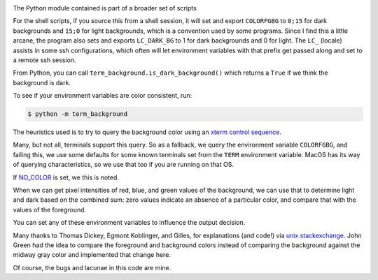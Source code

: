 |Pypi Installs| |Supported Python Versions|

The Python module contained is part of a broader set of scripts

For the shell scripts, if you source this from a shell session, it will set and export ``COLORFGBG`` to ``0;15`` for dark backgrounds and ``15;0`` for light backgrounds, which is
a convention used by some programs. Since I find this a little arcane, the program also sets and exports ``LC_DARK_BG`` to 1 for dark backgrounds and 0 for light. The ``LC_`` (locale) assists in some ssh configurations, which often will let environment variables with that prefix get passed along and set to a remote ssh session.

From Python, you can call ``term_background.is_dark_background()`` which returns a ``True`` if we think the background is dark.

To see if your environment variables are color consistent, run:

.. code::

    $ python -m term_background


The heuristics used is to try to query the background color using an `xterm control sequence <https://www.talisman.org/~erlkonig/documents/xterm-color-queries/>`_.

Many, but not all, terminals support this query. So as a fallback, we query the environment variable ``COLORFGBG``, and failing this, we use some defaults for some known terminals set from the ``TERM`` environment variable. MacOS has its way of querying characteristics, so we use that too if you are running on that OS.

If `NO_COLOR <https://no-color.org/>`_ is set, we this is noted.

When we can get pixel intensities of red, blue, and green values of the background, we can use that to determine light and dark based on the combined sum: zero values indicate an absence of a particular color, and compare that with the values of the foreground.

You can set any of these environment variables to influence the output decision.

Many thanks to Thomas Dickey, Egmont Koblinger, and Gilles, for explanations (and code!) via `unix.stackexchange <http://unix.stackexchange.com/questions/245378/common-environment-variable-to-set-dark-or-light-terminal-background/245381#245381>`_. John Green had the idea to compare the foreground and background colors instead of comparing the background against the midway gray color and implemented that change here.

Of course, the bugs and lacunae in this code are mine.

.. |Pypi Installs| image:: https://pepy.tech/badge/term-background
.. |Supported Python Versions| image:: https://img.shields.io/pypi/pyversions/term-background.svg
.. |packagestatus| image:: https://repology.org/badge/vertical-allrepos/python:term-background.svg :target: https://repology.org/project/python:term-background/versions
